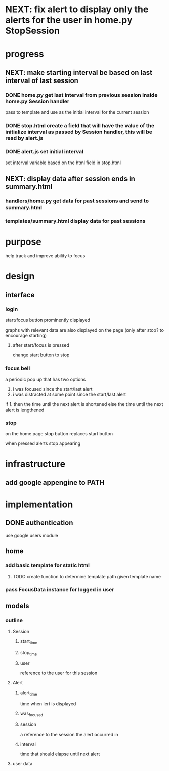 * NEXT: fix alert to display only the alerts for the user in home.py StopSession

* progress
** NEXT: make starting interval be based on last interval of last session
*** DONE home.py get last interval from previous session inside home.py Session handler
pass to template and use as the initial interval for the current session
*** DONE stop.html create a field that will have the value of the initialize interval as passed by Session handler, this will be read by alert.js

*** DONE alert.js set initial interval 
set interval variable based on the html field in stop.html
** NEXT: display data after session ends in summary.html
*** handlers/home.py get data for past sessions and send to summary.html
*** templates/summary.html display data for past sessions

* purpose
help track and improve ability to focus
* design
** interface
*** login
start/focus button prominently displayed 

graphs with relevant data are also displayed on the page (only after stop? to encourage starting)
**** after start/focus is pressed
change start button to stop
*** focus bell
a periodic pop up that has two options

1. i was focused since the start/last alert
2. i was distracted at some point since the start/last alert

if 1. then the time until the next alert is shortened
else the time until the next alert is lengthened
*** stop
on the home page stop button replaces start button

when pressed alerts stop appearing

* infrastructure
** add google appengine to PATH
* implementation
** DONE authentication
use google users module

** home
*** add basic template for static html
**** TODO create function to determine template path given template name
*** pass FocusData instance for logged in user
** models
*** outline
**** Session
***** start_time
***** stop_time
***** user
reference to the user for this session
**** Alert
***** alert_time
time when lert is displayed
***** was_focused
***** session
a reference to the session the alert occurred in
***** interval
time that should elapse until next alert


**** user data
